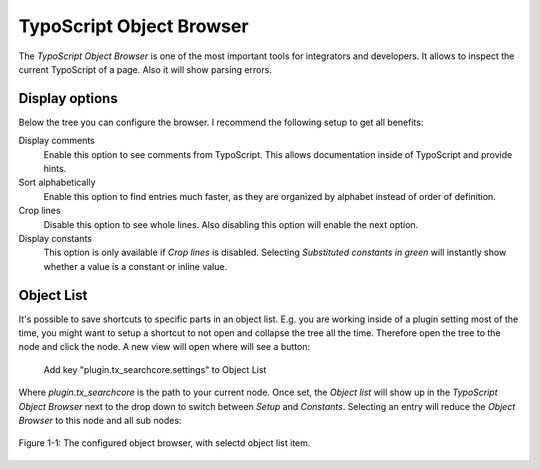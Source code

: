 .. _objectBrowser:

TypoScript Object Browser
=========================

The *TypoScript Object Browser* is one of the most important tools for integrators and developers.
It allows to inspect the current TypoScript of a page. Also it will show parsing errors.

.. _objectBrowser_displayOptions:

Display options
---------------

Below the tree you can configure the browser. I recommend the following setup to get all benefits:

Display comments
    Enable this option to see comments from TypoScript. This allows documentation inside of
    TypoScript and provide hints.

Sort alphabetically
    Enable this option to find entries much faster, as they are organized by alphabet instead of
    order of definition.

Crop lines
    Disable this option to see whole lines. Also disabling this option will enable the next option.

Display constants
    This option is only available if *Crop lines* is disabled. Selecting *Substituted constants in
    green* will instantly show whether a value is a constant or inline value.

.. _objectBrowser_objectList:

Object List
-----------

It's possible to save shortcuts to specific parts in an object list. E.g. you are working inside of
a plugin setting most of the time, you might want to setup a shortcut to not open and collapse the
tree all the time.  Therefore open the tree to the node and click the node. A new view will open
where will see a button:

    Add key "plugin.tx_searchcore.settings" to Object List

Where *plugin.tx_searchcore* is the path to your current node. Once set, the *Object list* will show
up in the *TypoScript Object Browser* next to the drop down to switch between *Setup* and
*Constants*. Selecting an entry will reduce the *Object Browser* to this node and all sub nodes:

.. figure:: /Images/TypoScript/ObjectBrowser.png
    :align: center

    Figure 1-1: The configured object browser, with selectd object list item.
